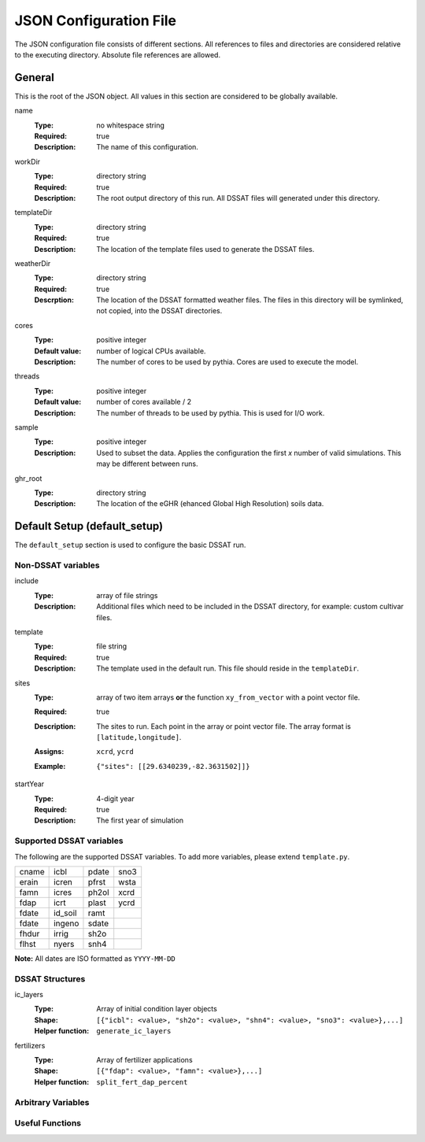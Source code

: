 JSON Configuration File
=======================

The JSON configuration file consists of different sections. All references to files and directories are considered relative to the executing directory. Absolute file references are allowed.

General
-------
This is the root of the JSON object. All values in this section are considered to be globally available.

name
   :Type: no whitespace string
   :Required: true
   :Description: The name of this configuration.


workDir
   :Type: directory string
   :Required: true
   :Description: The root output directory of this run. All DSSAT files will generated under this directory.

templateDir
   :Type: directory string
   :Required: true
   :Description: The location of the template files used to generate the DSSAT files.

weatherDir
   :Type: directory string
   :Required: true
   :Descrption: The location of the DSSAT formatted weather files. The files in this directory will be symlinked, not copied, into the DSSAT directories.

cores
   :Type: positive integer
   :Default value: number of logical CPUs available.
   :Description: The number of cores to be used by pythia. Cores are used to execute the model.


threads
   :Type: positive integer
   :Default value: number of cores available / 2
   :Description: The number of threads to be used by pythia. This is used for I/O work.

sample
   :Type: positive integer
   :Description: Used to subset the data. Applies the configuration the first *x* number of valid simulations. This may be different between runs.

ghr_root
   :Type: directory string
   :Description: The location of the eGHR (ehanced Global High Resolution) soils data.

Default Setup (default_setup)
-----------------------------

The ``default_setup`` section is used to configure the basic DSSAT run.

Non-DSSAT variables
~~~~~~~~~~~~~~~~~~~
include
  :Type: array of file strings
  :Description: Additional files which need to be included in the DSSAT directory, for example: custom cultivar files.

template
   :Type: file string
   :Required: true
   :Description: The template used in the default run. This file should reside in the ``templateDir``.

sites
   :Type: array of two item arrays **or** the function ``xy_from_vector`` with a point vector file.
   :Required: true
   :Description: The sites to run. Each point in the array or point vector file. The array format is ``[latitude,longitude]``.
   :Assigns: ``xcrd``, ``ycrd``
   :Example: ::

      {"sites": [[29.6340239,-82.3631502]]}

startYear
   :Type: 4-digit year
   :Required: true
   :Description: The first year of simulation

Supported DSSAT variables
~~~~~~~~~~~~~~~~~~~~~~~~~
The following are the supported DSSAT variables. To add more variables, please extend ``template.py``.

+-------+---------+-------+-------+
| cname | icbl    | pdate | sno3  |
+-------+---------+-------+-------+
| erain | icren   | pfrst | wsta  |
+-------+---------+-------+-------+
| famn  | icres   | ph2ol | xcrd  |
+-------+---------+-------+-------+
| fdap  | icrt    | plast | ycrd  |
+-------+---------+-------+-------+
| fdate | id_soil | ramt  |       |
+-------+---------+-------+-------+
| fdate | ingeno  | sdate |       |
+-------+---------+-------+-------+
| fhdur | irrig   | sh2o  |       |
+-------+---------+-------+-------+
| flhst | nyers   | snh4  |       |
+-------+---------+-------+-------+

**Note:** All dates are ISO formatted as ``YYYY-MM-DD``

DSSAT Structures
~~~~~~~~~~~~~~~~

ic_layers
   :Type: Array of initial condition layer objects
   :Shape: ``[{"icbl": <value>, "sh2o": <value>, "shn4": <value>, "sno3": <value>},...]``
   :Helper function: ``generate_ic_layers``

fertilizers
   :Type: Array of fertilizer applications
   :Shape: ``[{"fdap": <value>, "famn": <value>},...]``
   :Helper function: ``split_fert_dap_percent``

Arbitrary Variables
~~~~~~~~~~~~~~~~~~~


Useful Functions
~~~~~~~~~~~~~~~~
